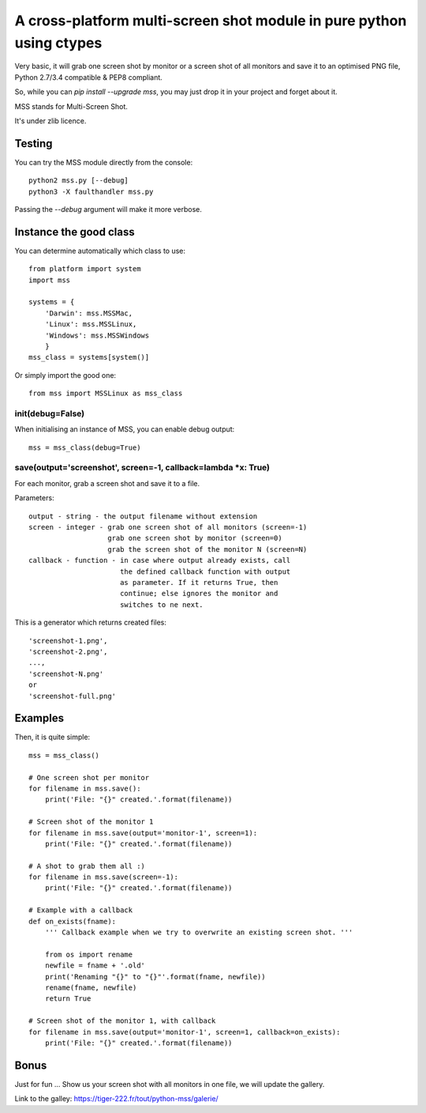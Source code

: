 **********************************************************************
A cross-platform multi-screen shot module in pure python using ctypes
**********************************************************************

Very basic, it will grab one screen shot by monitor or a screen shot of all monitors and save it to an optimised PNG file, Python 2.7/3.4 compatible & PEP8 compliant.

So, while you can `pip install --upgrade mss`, you may just drop it in your project and forget about it.

MSS stands for Multi-Screen Shot.

It's under zlib licence.


Testing
=======

You can try the MSS module directly from the console::

    python2 mss.py [--debug]
    python3 -X faulthandler mss.py

Passing the `--debug` argument will make it more verbose.


Instance the good class
=======================

You can determine automatically which class to use::

    from platform import system
    import mss

    systems = {
        'Darwin': mss.MSSMac,
        'Linux': mss.MSSLinux,
        'Windows': mss.MSSWindows
        }
    mss_class = systems[system()]

Or simply import the good one::

    from mss import MSSLinux as mss_class


init(debug=False)
-----------------

When initialising an instance of MSS, you can enable debug output::

    mss = mss_class(debug=True)


save(output='screenshot', screen=-1, callback=lambda *x: True)
--------------------------------------------------------------

For each monitor, grab a screen shot and save it to a file.

Parameters::

    output - string - the output filename without extension
    screen - integer - grab one screen shot of all monitors (screen=-1)
                       grab one screen shot by monitor (screen=0)
                       grab the screen shot of the monitor N (screen=N)
    callback - function - in case where output already exists, call
                          the defined callback function with output
                          as parameter. If it returns True, then
                          continue; else ignores the monitor and
                          switches to ne next.

This is a generator which returns created files::

    'screenshot-1.png',
    'screenshot-2.png',
    ...,
    'screenshot-N.png'
    or
    'screenshot-full.png'


Examples
========

Then, it is quite simple::

    mss = mss_class()

    # One screen shot per monitor
    for filename in mss.save():
        print('File: "{}" created.'.format(filename))

    # Screen shot of the monitor 1
    for filename in mss.save(output='monitor-1', screen=1):
        print('File: "{}" created.'.format(filename))

    # A shot to grab them all :)
    for filename in mss.save(screen=-1):
        print('File: "{}" created.'.format(filename))

    # Example with a callback
    def on_exists(fname):
        ''' Callback example when we try to overwrite an existing screen shot. '''

        from os import rename
        newfile = fname + '.old'
        print('Renaming "{}" to "{}"'.format(fname, newfile))
        rename(fname, newfile)
        return True

    # Screen shot of the monitor 1, with callback
    for filename in mss.save(output='monitor-1', screen=1, callback=on_exists):
        print('File: "{}" created.'.format(filename))


Bonus
=====

Just for fun ...
Show us your screen shot with all monitors in one file, we will update the gallery.

Link to the galley: https://tiger-222.fr/tout/python-mss/galerie/
